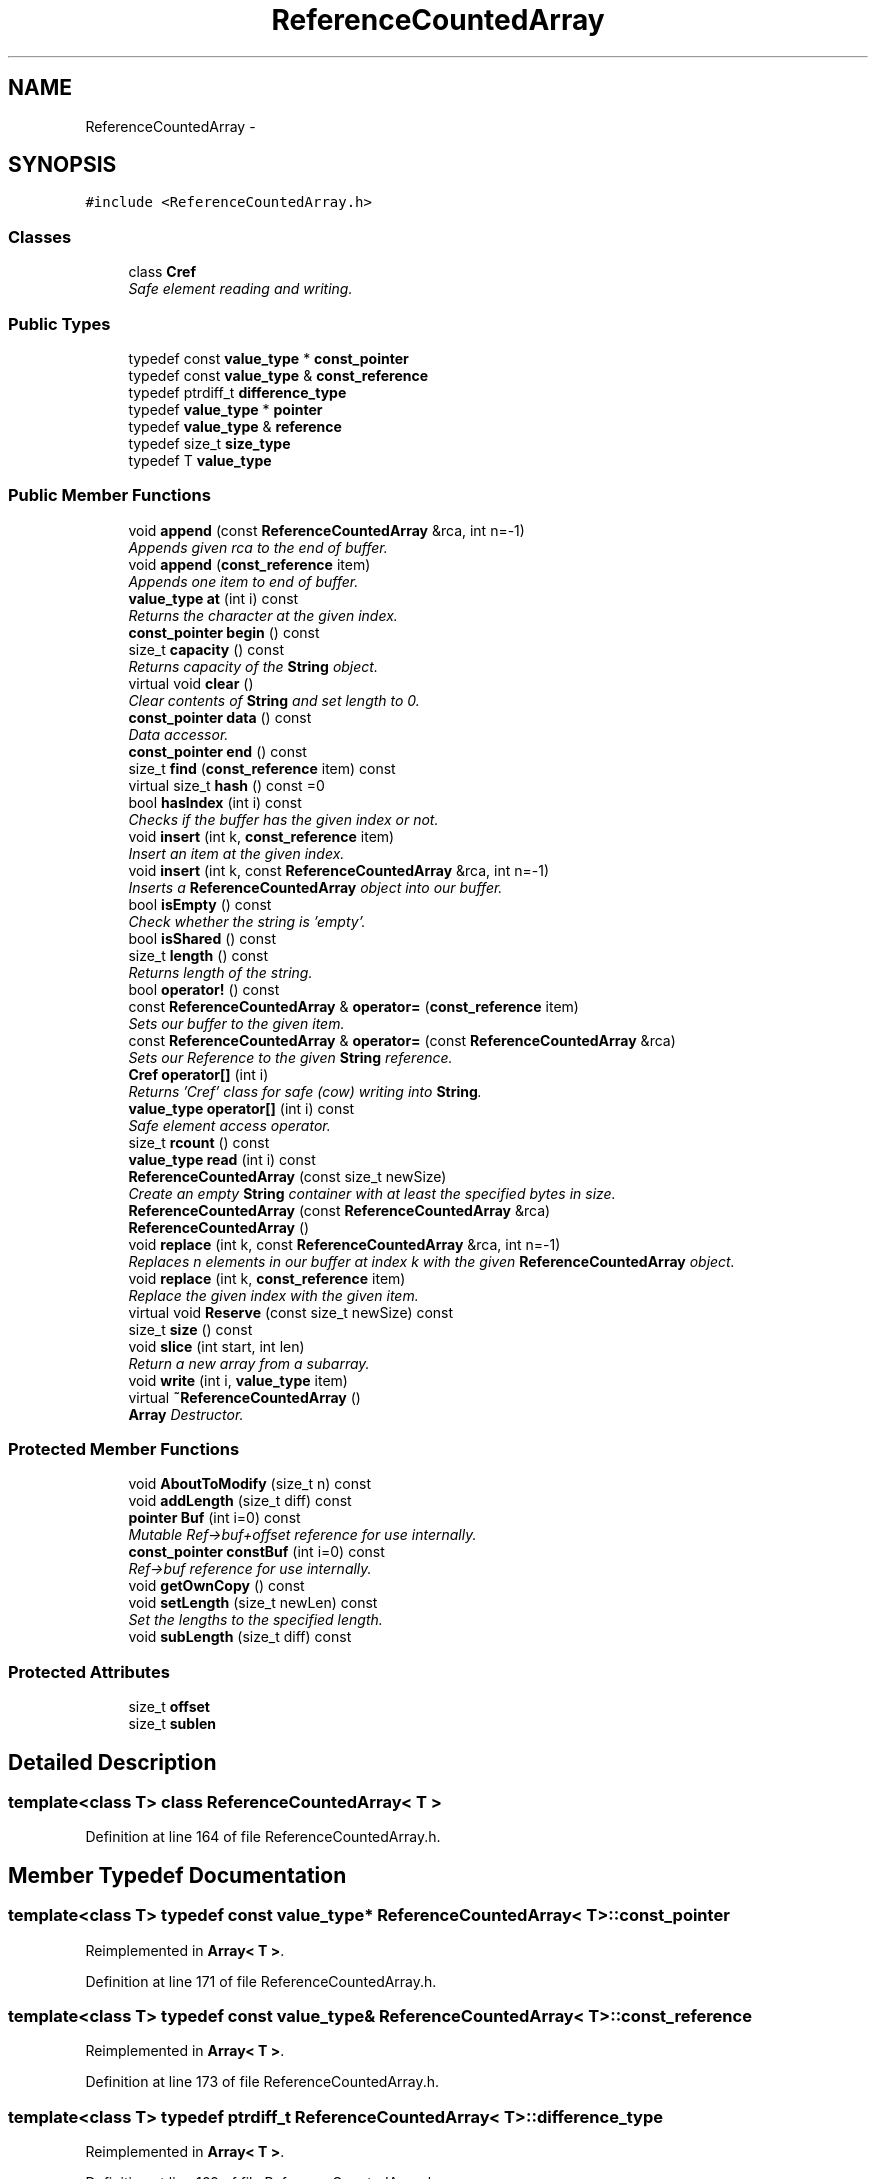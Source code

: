 .TH "ReferenceCountedArray" 3 "18 Dec 2009" "Version 1.0" "BDLIB" \" -*- nroff -*-
.ad l
.nh
.SH NAME
ReferenceCountedArray \- 
.SH SYNOPSIS
.br
.PP
\fC#include <ReferenceCountedArray.h>\fP
.PP
.SS "Classes"

.in +1c
.ti -1c
.RI "class \fBCref\fP"
.br
.RI "\fISafe element reading and writing. \fP"
.in -1c
.SS "Public Types"

.in +1c
.ti -1c
.RI "typedef const \fBvalue_type\fP * \fBconst_pointer\fP"
.br
.ti -1c
.RI "typedef const \fBvalue_type\fP & \fBconst_reference\fP"
.br
.ti -1c
.RI "typedef ptrdiff_t \fBdifference_type\fP"
.br
.ti -1c
.RI "typedef \fBvalue_type\fP * \fBpointer\fP"
.br
.ti -1c
.RI "typedef \fBvalue_type\fP & \fBreference\fP"
.br
.ti -1c
.RI "typedef size_t \fBsize_type\fP"
.br
.ti -1c
.RI "typedef T \fBvalue_type\fP"
.br
.in -1c
.SS "Public Member Functions"

.in +1c
.ti -1c
.RI "void \fBappend\fP (const \fBReferenceCountedArray\fP &rca, int n=-1)"
.br
.RI "\fIAppends given rca to the end of buffer. \fP"
.ti -1c
.RI "void \fBappend\fP (\fBconst_reference\fP item)"
.br
.RI "\fIAppends one item to end of buffer. \fP"
.ti -1c
.RI "\fBvalue_type\fP \fBat\fP (int i) const "
.br
.RI "\fIReturns the character at the given index. \fP"
.ti -1c
.RI "\fBconst_pointer\fP \fBbegin\fP () const "
.br
.ti -1c
.RI "size_t \fBcapacity\fP () const "
.br
.RI "\fIReturns capacity of the \fBString\fP object. \fP"
.ti -1c
.RI "virtual void \fBclear\fP ()"
.br
.RI "\fIClear contents of \fBString\fP and set length to 0. \fP"
.ti -1c
.RI "\fBconst_pointer\fP \fBdata\fP () const "
.br
.RI "\fIData accessor. \fP"
.ti -1c
.RI "\fBconst_pointer\fP \fBend\fP () const "
.br
.ti -1c
.RI "size_t \fBfind\fP (\fBconst_reference\fP item) const "
.br
.ti -1c
.RI "virtual size_t \fBhash\fP () const =0"
.br
.ti -1c
.RI "bool \fBhasIndex\fP (int i) const "
.br
.RI "\fIChecks if the buffer has the given index or not. \fP"
.ti -1c
.RI "void \fBinsert\fP (int k, \fBconst_reference\fP item)"
.br
.RI "\fIInsert an item at the given index. \fP"
.ti -1c
.RI "void \fBinsert\fP (int k, const \fBReferenceCountedArray\fP &rca, int n=-1)"
.br
.RI "\fIInserts a \fBReferenceCountedArray\fP object into our buffer. \fP"
.ti -1c
.RI "bool \fBisEmpty\fP () const "
.br
.RI "\fICheck whether the string is 'empty'. \fP"
.ti -1c
.RI "bool \fBisShared\fP () const "
.br
.ti -1c
.RI "size_t \fBlength\fP () const "
.br
.RI "\fIReturns length of the string. \fP"
.ti -1c
.RI "bool \fBoperator!\fP () const "
.br
.ti -1c
.RI "const \fBReferenceCountedArray\fP & \fBoperator=\fP (\fBconst_reference\fP item)"
.br
.RI "\fISets our buffer to the given item. \fP"
.ti -1c
.RI "const \fBReferenceCountedArray\fP & \fBoperator=\fP (const \fBReferenceCountedArray\fP &rca)"
.br
.RI "\fISets our Reference to the given \fBString\fP reference. \fP"
.ti -1c
.RI "\fBCref\fP \fBoperator[]\fP (int i)"
.br
.RI "\fIReturns 'Cref' class for safe (cow) writing into \fBString\fP. \fP"
.ti -1c
.RI "\fBvalue_type\fP \fBoperator[]\fP (int i) const "
.br
.RI "\fISafe element access operator. \fP"
.ti -1c
.RI "size_t \fBrcount\fP () const "
.br
.ti -1c
.RI "\fBvalue_type\fP \fBread\fP (int i) const "
.br
.ti -1c
.RI "\fBReferenceCountedArray\fP (const size_t newSize)"
.br
.RI "\fICreate an empty \fBString\fP container with at least the specified bytes in size. \fP"
.ti -1c
.RI "\fBReferenceCountedArray\fP (const \fBReferenceCountedArray\fP &rca)"
.br
.ti -1c
.RI "\fBReferenceCountedArray\fP ()"
.br
.ti -1c
.RI "void \fBreplace\fP (int k, const \fBReferenceCountedArray\fP &rca, int n=-1)"
.br
.RI "\fIReplaces n elements in our buffer at index k with the given \fBReferenceCountedArray\fP object. \fP"
.ti -1c
.RI "void \fBreplace\fP (int k, \fBconst_reference\fP item)"
.br
.RI "\fIReplace the given index with the given item. \fP"
.ti -1c
.RI "virtual void \fBReserve\fP (const size_t newSize) const "
.br
.ti -1c
.RI "size_t \fBsize\fP () const "
.br
.ti -1c
.RI "void \fBslice\fP (int start, int len)"
.br
.RI "\fIReturn a new array from a subarray. \fP"
.ti -1c
.RI "void \fBwrite\fP (int i, \fBvalue_type\fP item)"
.br
.ti -1c
.RI "virtual \fB~ReferenceCountedArray\fP ()"
.br
.RI "\fI\fBArray\fP Destructor. \fP"
.in -1c
.SS "Protected Member Functions"

.in +1c
.ti -1c
.RI "void \fBAboutToModify\fP (size_t n) const "
.br
.ti -1c
.RI "void \fBaddLength\fP (size_t diff) const "
.br
.ti -1c
.RI "\fBpointer\fP \fBBuf\fP (int i=0) const "
.br
.RI "\fIMutable Ref->buf+offset reference for use internally. \fP"
.ti -1c
.RI "\fBconst_pointer\fP \fBconstBuf\fP (int i=0) const "
.br
.RI "\fIRef->buf reference for use internally. \fP"
.ti -1c
.RI "void \fBgetOwnCopy\fP () const "
.br
.ti -1c
.RI "void \fBsetLength\fP (size_t newLen) const "
.br
.RI "\fISet the lengths to the specified length. \fP"
.ti -1c
.RI "void \fBsubLength\fP (size_t diff) const "
.br
.in -1c
.SS "Protected Attributes"

.in +1c
.ti -1c
.RI "size_t \fBoffset\fP"
.br
.ti -1c
.RI "size_t \fBsublen\fP"
.br
.in -1c
.SH "Detailed Description"
.PP 

.SS "template<class T> class ReferenceCountedArray< T >"

.PP
Definition at line 164 of file ReferenceCountedArray.h.
.SH "Member Typedef Documentation"
.PP 
.SS "template<class T> typedef const \fBvalue_type\fP* \fBReferenceCountedArray\fP< T >::\fBconst_pointer\fP"
.PP
Reimplemented in \fBArray< T >\fP.
.PP
Definition at line 171 of file ReferenceCountedArray.h.
.SS "template<class T> typedef const \fBvalue_type\fP& \fBReferenceCountedArray\fP< T >::\fBconst_reference\fP"
.PP
Reimplemented in \fBArray< T >\fP.
.PP
Definition at line 173 of file ReferenceCountedArray.h.
.SS "template<class T> typedef ptrdiff_t \fBReferenceCountedArray\fP< T >::\fBdifference_type\fP"
.PP
Reimplemented in \fBArray< T >\fP.
.PP
Definition at line 169 of file ReferenceCountedArray.h.
.SS "template<class T> typedef \fBvalue_type\fP* \fBReferenceCountedArray\fP< T >::\fBpointer\fP"
.PP
Reimplemented in \fBArray< T >\fP.
.PP
Definition at line 170 of file ReferenceCountedArray.h.
.SS "template<class T> typedef \fBvalue_type\fP& \fBReferenceCountedArray\fP< T >::\fBreference\fP"
.PP
Reimplemented in \fBArray< T >\fP.
.PP
Definition at line 172 of file ReferenceCountedArray.h.
.SS "template<class T> typedef size_t \fBReferenceCountedArray\fP< T >::\fBsize_type\fP"
.PP
Reimplemented in \fBArray< T >\fP.
.PP
Definition at line 168 of file ReferenceCountedArray.h.
.SS "template<class T> typedef T \fBReferenceCountedArray\fP< T >::\fBvalue_type\fP"
.PP
Reimplemented in \fBArray< T >\fP.
.PP
Definition at line 166 of file ReferenceCountedArray.h.
.SH "Constructor & Destructor Documentation"
.PP 
.SS "template<class T> \fBReferenceCountedArray\fP< T >::\fBReferenceCountedArray\fP ()\fC [inline]\fP"
.PP
Definition at line 306 of file ReferenceCountedArray.h.
.SS "template<class T> \fBReferenceCountedArray\fP< T >::\fBReferenceCountedArray\fP (const \fBReferenceCountedArray\fP< T > & rca)\fC [inline]\fP"
.PP
Definition at line 307 of file ReferenceCountedArray.h.
.SS "template<class T> \fBReferenceCountedArray\fP< T >::\fBReferenceCountedArray\fP (const size_t newSize)\fC [inline, explicit]\fP"
.PP
Create an empty \fBString\fP container with at least the specified bytes in size. 
.PP
\fBParameters:\fP
.RS 4
\fInewSize\fP Reserve at least this many bytes for this \fBString\fP. 
.RE
.PP
\fBPostcondition:\fP
.RS 4
This string's memory will also never be shrunk. 
.PP
A buffer has been created.
.RE
.PP
The idea behind this is that if a specific size was asked for, the buffer is like a char buf[N]; 
.PP
Definition at line 317 of file ReferenceCountedArray.h.
.SS "template<class T> virtual \fBReferenceCountedArray\fP< T >::~\fBReferenceCountedArray\fP ()\fC [inline, virtual]\fP"
.PP
\fBArray\fP Destructor. 
.PP
\fBPostcondition:\fP
.RS 4
If the Array's Reference is not shared, it is free'd. 
.PP
If the Array's Reference IS shared, it is decremented and detached. 
.RE
.PP

.PP
Definition at line 327 of file ReferenceCountedArray.h.
.SH "Member Function Documentation"
.PP 
.SS "template<class T> void \fBReferenceCountedArray\fP< T >::AboutToModify (size_t n) const\fC [inline, protected]\fP"
.PP
Definition at line 297 of file ReferenceCountedArray.h.
.SS "template<class T> void \fBReferenceCountedArray\fP< T >::addLength (size_t diff) const\fC [inline, protected]\fP"
.PP
\fBSee also:\fP
.RS 4
\fBsetLength()\fP 
.RE
.PP

.PP
Definition at line 207 of file ReferenceCountedArray.h.
.SS "template<class T> void \fBReferenceCountedArray\fP< T >::append (const \fBReferenceCountedArray\fP< T > & rca, int n = \fC-1\fP)\fC [inline]\fP"
.PP
Appends given rca to the end of buffer. 
.PP
\fBParameters:\fP
.RS 4
\fIrca\fP The rca to be appended. 
.br
\fIn\fP How many characters to copy from the \fBReferenceCountedArray\fP object. 
.RE
.PP
\fBPostcondition:\fP
.RS 4
The buffer is allocated. This is the same as inserting the rca at the end of the buffer. 
.RE
.PP

.PP
Definition at line 570 of file ReferenceCountedArray.h.
.SS "template<class T> void \fBReferenceCountedArray\fP< T >::append (\fBconst_reference\fP item)\fC [inline]\fP"
.PP
Appends one item to end of buffer. 
.PP
\fBParameters:\fP
.RS 4
\fIitem\fP The item to be appended. 
.RE
.PP
\fBPostcondition:\fP
.RS 4
The buffer is allocated. 
.PP
The item is appended at the end of the buffer. This is the same as inserting the item at the end of the buffer. 
.RE
.PP

.PP
Definition at line 562 of file ReferenceCountedArray.h.
.SS "template<class T> \fBvalue_type\fP \fBReferenceCountedArray\fP< T >::at (int i) const\fC [inline]\fP"
.PP
Returns the character at the given index. 
.PP
\fBReturns:\fP
.RS 4
The character at the given index. 
.RE
.PP
\fBParameters:\fP
.RS 4
\fIi\fP Index to return. 
.RE
.PP
\fBPrecondition:\fP
.RS 4
The index must exist. 
.RE
.PP
\fBSee also:\fP
.RS 4
\fBoperator[]()\fP 
.RE
.PP
\fBTodo\fP
.RS 4
Perhaps this should throw an exception if out of range? 
.RE
.PP

.PP
Definition at line 520 of file ReferenceCountedArray.h.
.SS "template<class T> \fBconst_pointer\fP \fBReferenceCountedArray\fP< T >::begin () const\fC [inline]\fP"
.PP
Definition at line 416 of file ReferenceCountedArray.h.
.SS "template<class T> \fBpointer\fP \fBReferenceCountedArray\fP< T >::Buf (int i = \fC0\fP) const\fC [inline, protected]\fP"
.PP
Mutable Ref->buf+offset reference for use internally. 
.PP
Mutable Ref->buf reference for use internally 
.PP
Definition at line 222 of file ReferenceCountedArray.h.
.SS "template<class T> size_t \fBReferenceCountedArray\fP< T >::capacity () const\fC [inline]\fP"
.PP
Returns capacity of the \fBString\fP object. 
.PP
\fBReturns:\fP
.RS 4
Capacity of the \fBString\fP object. 
.RE
.PP

.PP
Definition at line 385 of file ReferenceCountedArray.h.
.SS "template<class T> virtual void \fBReferenceCountedArray\fP< T >::clear ()\fC [inline, virtual]\fP"
.PP
Clear contents of \fBString\fP and set length to 0. 
.PP
Definition at line 379 of file ReferenceCountedArray.h.
.SS "template<class T> \fBconst_pointer\fP \fBReferenceCountedArray\fP< T >::constBuf (int i = \fC0\fP) const\fC [inline, protected]\fP"
.PP
Ref->buf reference for use internally. 
.PP
Definition at line 227 of file ReferenceCountedArray.h.
.SS "template<class T> \fBconst_pointer\fP \fBReferenceCountedArray\fP< T >::data () const\fC [inline]\fP"
.PP
Data accessor. 
.PP
\fBReturns:\fP
.RS 4
Pointer to array of characters (not necesarily null-terminated). 
.RE
.PP

.PP
Definition at line 415 of file ReferenceCountedArray.h.
.SS "template<class T> \fBconst_pointer\fP \fBReferenceCountedArray\fP< T >::end () const\fC [inline]\fP"
.PP
Definition at line 417 of file ReferenceCountedArray.h.
.SS "template<class T> size_t \fBReferenceCountedArray\fP< T >::find (\fBconst_reference\fP item) const\fC [inline]\fP"
.PP
Definition at line 425 of file ReferenceCountedArray.h.
.SS "template<class T> void \fBReferenceCountedArray\fP< T >::getOwnCopy () const\fC [inline, protected]\fP"
.PP
Definition at line 296 of file ReferenceCountedArray.h.
.SS "template<class T> virtual size_t \fBReferenceCountedArray\fP< T >::hash () const\fC [pure virtual]\fP"
.PP
Implemented in \fBArray< T >\fP, and \fBString\fP.
.SS "template<class T> bool \fBReferenceCountedArray\fP< T >::hasIndex (int i) const\fC [inline]\fP"
.PP
Checks if the buffer has the given index or not. 
.PP
\fBReturns:\fP
.RS 4
Boolean true/false as to whether or not index exists. 
.RE
.PP
\fBParameters:\fP
.RS 4
\fIi\fP Index to check. 
.RE
.PP

.PP
Definition at line 438 of file ReferenceCountedArray.h.
.SS "template<class T> void \fBReferenceCountedArray\fP< T >::insert (int k, \fBconst_reference\fP item)\fC [inline]\fP"
.PP
Insert an item at the given index. 
.PP
\fBParameters:\fP
.RS 4
\fIk\fP The index to insert at. 
.br
\fIitem\fP The item to be inserted. 
.RE
.PP
\fBPostcondition:\fP
.RS 4
A buffer is allocated. 
.PP
If the old buffer was too small, it is enlarged. 
.PP
The item is inserted at the given index. 
.RE
.PP

.PP
Definition at line 609 of file ReferenceCountedArray.h.
.SS "template<class T> void \fBReferenceCountedArray\fP< T >::insert (int k, const \fBReferenceCountedArray\fP< T > & rca, int n = \fC-1\fP)\fC [inline]\fP"
.PP
Inserts a \fBReferenceCountedArray\fP object into our buffer. 
.PP
\fBParameters:\fP
.RS 4
\fIk\fP The index to insert at. 
.br
\fIrca\fP The rca to insert. 
.br
\fIn\fP The length to insert. 
.RE
.PP
\fBPostcondition:\fP
.RS 4
The buffer contains n items from rca inserted at index k. 
.RE
.PP

.PP
Definition at line 580 of file ReferenceCountedArray.h.
.SS "template<class T> bool \fBReferenceCountedArray\fP< T >::isEmpty () const\fC [inline]\fP"
.PP
Check whether the string is 'empty'. 
.PP
\fBReturns:\fP
.RS 4
True if empty, false if non-empty 
.RE
.PP

.PP
Definition at line 403 of file ReferenceCountedArray.h.
.SS "template<class T> bool \fBReferenceCountedArray\fP< T >::isShared () const\fC [inline]\fP"
.PP
\fBReturns:\fP
.RS 4
True if this object is shared; false if not. 
.RE
.PP

.PP
Definition at line 367 of file ReferenceCountedArray.h.
.SS "template<class T> size_t \fBReferenceCountedArray\fP< T >::length () const\fC [inline]\fP"
.PP
Returns length of the string. 
.PP
\fBReturns:\fP
.RS 4
Length of the string. 
.RE
.PP

.PP
Definition at line 393 of file ReferenceCountedArray.h.
.SS "template<class T> bool \fBReferenceCountedArray\fP< T >::operator! () const\fC [inline]\fP"
.PP
\fBSee also:\fP
.RS 4
\fBisEmpty()\fP This is for: if (!string) Having if(string) conflicts with another operator 
.RE
.PP

.PP
Definition at line 409 of file ReferenceCountedArray.h.
.SS "template<class T> const \fBReferenceCountedArray\fP& \fBReferenceCountedArray\fP< T >::operator= (\fBconst_reference\fP item)\fC [inline]\fP"
.PP
Sets our buffer to the given item. 
.PP
\fBParameters:\fP
.RS 4
\fIitem\fP The item to set our buffer to. 
.RE
.PP
\fBPostcondition:\fP
.RS 4
The old buffer (if we had one) is free'd. 
.PP
A sufficiently sized new buffer is made with the item within. 
.RE
.PP
\fBReturns:\fP
.RS 4
The new array object. 
.RE
.PP

.PP
Definition at line 354 of file ReferenceCountedArray.h.
.SS "template<class T> const \fBReferenceCountedArray\fP& \fBReferenceCountedArray\fP< T >::operator= (const \fBReferenceCountedArray\fP< T > & rca)\fC [inline]\fP"
.PP
Sets our Reference to the given \fBString\fP reference. 
.PP
\fBParameters:\fP
.RS 4
\fIrca\fP The \fBString\fP object to reference. 
.RE
.PP
\fBPostcondition:\fP
.RS 4
The old buffer (if we had one) is free'd. 
.PP
Our Reference now points to the given \fBString\fP. 
.PP
Our old rca object has been deleted (disconnected). 
.RE
.PP
\fBReturns:\fP
.RS 4
The new rca object. This handles self-assignment just fine, checking for it explicitly would be ineffecient for most cases. 
.RE
.PP

.PP
Definition at line 338 of file ReferenceCountedArray.h.
.SS "template<class T> \fBCref\fP \fBReferenceCountedArray\fP< T >::operator[] (int i)\fC [inline]\fP"
.PP
Returns 'Cref' class for safe (cow) writing into \fBString\fP. 
.PP
\fBSee also:\fP
.RS 4
\fBCref\fP 
.RE
.PP

.PP
Definition at line 510 of file ReferenceCountedArray.h.
.SS "template<class T> \fBvalue_type\fP \fBReferenceCountedArray\fP< T >::operator[] (int i) const\fC [inline]\fP"
.PP
Safe element access operator. 
.PP
\fBTodo\fP
.RS 4
This is only called on a (const) \fBString\fP, but should for a \fBString\fP as well. 
.RE
.PP

.PP
Definition at line 460 of file ReferenceCountedArray.h.
.SS "template<class T> size_t \fBReferenceCountedArray\fP< T >::rcount () const\fC [inline]\fP"
.PP
Definition at line 363 of file ReferenceCountedArray.h.
.SS "template<class T> \fBvalue_type\fP \fBReferenceCountedArray\fP< T >::read (int i) const\fC [inline]\fP"
.PP
\fBSee also:\fP
.RS 4
\fBat()\fP Unlinke \fBat()\fP this is unchecked. 
.RE
.PP

.PP
Definition at line 449 of file ReferenceCountedArray.h.
.SS "template<class T> void \fBReferenceCountedArray\fP< T >::replace (int k, const \fBReferenceCountedArray\fP< T > & rca, int n = \fC-1\fP)\fC [inline]\fP"
.PP
Replaces n elements in our buffer at index k with the given \fBReferenceCountedArray\fP object. 
.PP
\fBParameters:\fP
.RS 4
\fIk\fP The index to replace at. 
.br
\fIrca\fP The \fBReferenceCountedArray\fP object to replace with. 
.br
\fIn\fP The number of characters to use for the replace. 
.RE
.PP

.PP
Definition at line 639 of file ReferenceCountedArray.h.
.SS "template<class T> void \fBReferenceCountedArray\fP< T >::replace (int k, \fBconst_reference\fP item)\fC [inline]\fP"
.PP
Replace the given index with the given item. 
.PP
\fBParameters:\fP
.RS 4
\fIk\fP The index to replace. 
.br
\fIitem\fP The item to replace with. 
.RE
.PP
\fBPostcondition:\fP
.RS 4
The given index has been replaced. 
.PP
COW is done if needed. 
.RE
.PP

.PP
Definition at line 626 of file ReferenceCountedArray.h.
.SS "template<class T> virtual void \fBReferenceCountedArray\fP< T >::Reserve (const size_t newSize) const\fC [inline, virtual]\fP"
.PP
\fBSee also:\fP
.RS 4
\fBArrayRef::Reserve()\fP 
.RE
.PP
\fBPostcondition:\fP
.RS 4
The \fBString\fP will also never shrink after this. 
.RE
.PP

.PP
Definition at line 374 of file ReferenceCountedArray.h.
.SS "template<class T> void \fBReferenceCountedArray\fP< T >::setLength (size_t newLen) const\fC [inline, protected]\fP"
.PP
Set the lengths to the specified length. 
.PP
\fBParameters:\fP
.RS 4
\fInewLen\fP the new length to set to 
.RE
.PP

.PP
Definition at line 202 of file ReferenceCountedArray.h.
.SS "template<class T> size_t \fBReferenceCountedArray\fP< T >::size () const\fC [inline]\fP"
.PP
\fBSee also:\fP
.RS 4
\fBlength()\fP 
.RE
.PP

.PP
Definition at line 397 of file ReferenceCountedArray.h.
.SS "template<class T> void \fBReferenceCountedArray\fP< T >::slice (int start, int len)\fC [inline]\fP"
.PP
Return a new array from a subarray. 
.PP
\fBReturns:\fP
.RS 4
a new \fBReferenceCountedArray\fP 
.RE
.PP
\fBParameters:\fP
.RS 4
\fIstart\fP The offset to begin the subarray from (indexed from 0) 
.br
\fIlen\fP The length of the subarray to return The returned slice is a reference to the original array until modified. 
.RE
.PP

.PP
Definition at line 529 of file ReferenceCountedArray.h.
.SS "template<class T> void \fBReferenceCountedArray\fP< T >::subLength (size_t diff) const\fC [inline, protected]\fP"
.PP
\fBSee also:\fP
.RS 4
\fBsetLength()\fP 
.RE
.PP

.PP
Definition at line 212 of file ReferenceCountedArray.h.
.SS "template<class T> void \fBReferenceCountedArray\fP< T >::write (int i, \fBvalue_type\fP item)\fC [inline]\fP"
.PP
Definition at line 451 of file ReferenceCountedArray.h.
.SH "Member Data Documentation"
.PP 
.SS "template<class T> size_t \fBReferenceCountedArray\fP< T >::\fBoffset\fP\fC [mutable, protected]\fP"
.PP
This is for subarrays: so we know where the subarray starts. 
.PP
Definition at line 238 of file ReferenceCountedArray.h.
.SS "template<class T> size_t \fBReferenceCountedArray\fP< T >::\fBsublen\fP\fC [mutable, protected]\fP"
.PP
This is for subarrays: so we know where the subarray ends. 
.PP
Definition at line 242 of file ReferenceCountedArray.h.

.SH "Author"
.PP 
Generated automatically by Doxygen for BDLIB from the source code.
